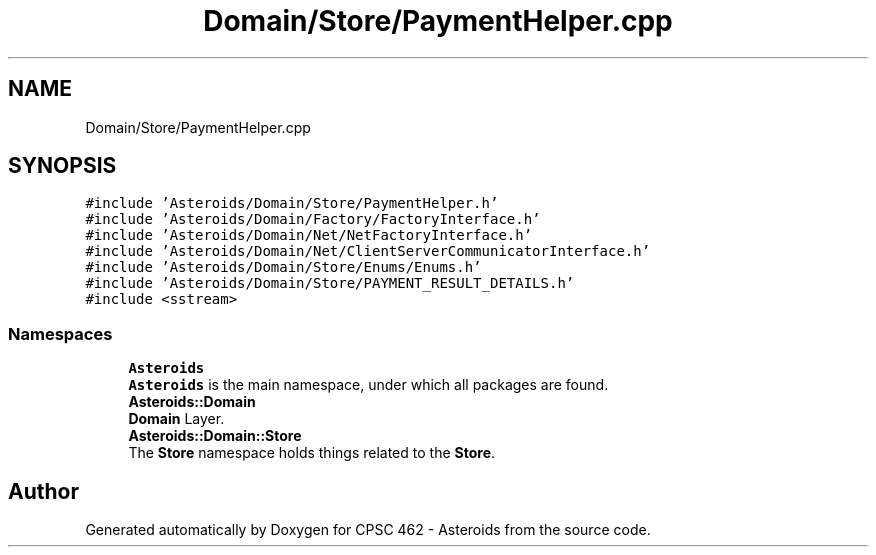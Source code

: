 .TH "Domain/Store/PaymentHelper.cpp" 3 "Fri Dec 14 2018" "CPSC 462 - Asteroids" \" -*- nroff -*-
.ad l
.nh
.SH NAME
Domain/Store/PaymentHelper.cpp
.SH SYNOPSIS
.br
.PP
\fC#include 'Asteroids/Domain/Store/PaymentHelper\&.h'\fP
.br
\fC#include 'Asteroids/Domain/Factory/FactoryInterface\&.h'\fP
.br
\fC#include 'Asteroids/Domain/Net/NetFactoryInterface\&.h'\fP
.br
\fC#include 'Asteroids/Domain/Net/ClientServerCommunicatorInterface\&.h'\fP
.br
\fC#include 'Asteroids/Domain/Store/Enums/Enums\&.h'\fP
.br
\fC#include 'Asteroids/Domain/Store/PAYMENT_RESULT_DETAILS\&.h'\fP
.br
\fC#include <sstream>\fP
.br

.SS "Namespaces"

.in +1c
.ti -1c
.RI " \fBAsteroids\fP"
.br
.RI "\fBAsteroids\fP is the main namespace, under which all packages are found\&. "
.ti -1c
.RI " \fBAsteroids::Domain\fP"
.br
.RI "\fBDomain\fP Layer\&. "
.ti -1c
.RI " \fBAsteroids::Domain::Store\fP"
.br
.RI "The \fBStore\fP namespace holds things related to the \fBStore\fP\&. "
.in -1c
.SH "Author"
.PP 
Generated automatically by Doxygen for CPSC 462 - Asteroids from the source code\&.
